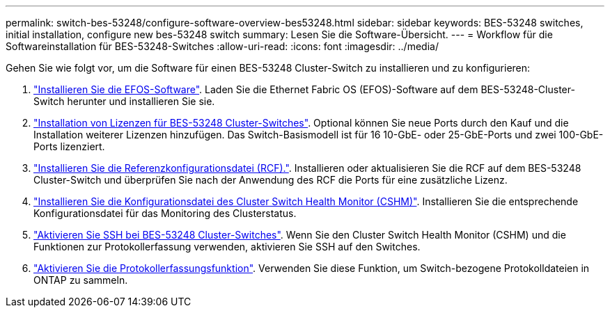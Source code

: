 ---
permalink: switch-bes-53248/configure-software-overview-bes53248.html 
sidebar: sidebar 
keywords: BES-53248 switches, initial installation, configure new bes-53248 switch 
summary: Lesen Sie die Software-Übersicht. 
---
= Workflow für die Softwareinstallation für BES-53248-Switches
:allow-uri-read: 
:icons: font
:imagesdir: ../media/


[role="lead"]
Gehen Sie wie folgt vor, um die Software für einen BES-53248 Cluster-Switch zu installieren und zu konfigurieren:

. link:configure-efos-software.html["Installieren Sie die EFOS-Software"]. Laden Sie die Ethernet Fabric OS (EFOS)-Software auf dem BES-53248-Cluster-Switch herunter und installieren Sie sie.
. link:configure-licenses.html["Installation von Lizenzen für BES-53248 Cluster-Switches"]. Optional können Sie neue Ports durch den Kauf und die Installation weiterer Lizenzen hinzufügen. Das Switch-Basismodell ist für 16 10-GbE- oder 25-GbE-Ports und zwei 100-GbE-Ports lizenziert.
. link:configure-install-rcf.html["Installieren Sie die Referenzkonfigurationsdatei (RCF)."]. Installieren oder aktualisieren Sie die RCF auf dem BES-53248 Cluster-Switch und überprüfen Sie nach der Anwendung des RCF die Ports für eine zusätzliche Lizenz.
. link:configure-health-monitor.html["Installieren Sie die Konfigurationsdatei des Cluster Switch Health Monitor (CSHM)"]. Installieren Sie die entsprechende Konfigurationsdatei für das Monitoring des Clusterstatus.
. link:configure-ssh.html["Aktivieren Sie SSH bei BES-53248 Cluster-Switches"]. Wenn Sie den Cluster Switch Health Monitor (CSHM) und die Funktionen zur Protokollerfassung verwenden, aktivieren Sie SSH auf den Switches.
. link:configure-log-collection.html["Aktivieren Sie die Protokollerfassungsfunktion"]. Verwenden Sie diese Funktion, um Switch-bezogene Protokolldateien in ONTAP zu sammeln.

